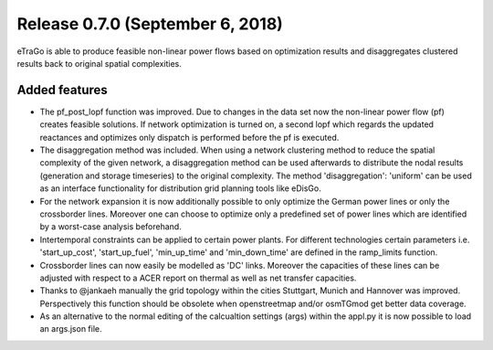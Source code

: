 Release 0.7.0 (September 6, 2018)
++++++++++++++++++++++++++++
eTraGo is able to produce feasible non-linear power flows based on optimization results and disaggregates clustered results back to original spatial complexities. 

Added features
--------------

* The pf_post_lopf function was improved. Due to changes in the data set now the non-linear power flow (pf) creates feasible solutions. If network optimization is turned on, a second lopf which regards the updated reactances and optimizes only dispatch is performed before the pf is executed.
* The disaggregation method was included. When using a network clustering method to reduce the spatial complexity of the given network, a disaggregation method can be used afterwards to distribute the nodal results (generation and storage timeseries) to the original complexity. The method 'disaggregation': 'uniform' can be used as an interface functionality for distribution grid planning tools like eDisGo. 
* For the network expansion it is now additionally possible to only optimize the German power lines or only the crossborder lines. Moreover one can choose to optimize only a predefined set of power lines which are identified by a worst-case analysis beforehand.
* Intertemporal constraints can be applied to certain power plants. For different technologies certain parameters i.e. 'start_up_cost', 'start_up_fuel', 'min_up_time' and 'min_down_time' are defined in the ramp_limits function.
* Crossborder lines can now easily be modelled as 'DC' links. Moreover the capacities of these lines can be adjusted with respect to a ACER report on thermal as well as net transfer capacities.
* Thanks to @jankaeh manually the grid topology within the cities Stuttgart, Munich and Hannover was improved. Perspectively this function should be obsolete when openstreetmap and/or osmTGmod get better data coverage.
* As an alternative to the normal editing of the calcualtion settings (args) within the appl.py it is now possible to load an args.json file.


